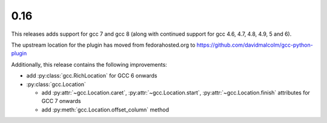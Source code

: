 .. Copyright 2018 David Malcolm <dmalcolm@redhat.com>
   Copyright 2018 Red Hat, Inc.

   This is free software: you can redistribute it and/or modify it
   under the terms of the GNU General Public License as published by
   the Free Software Foundation, either version 3 of the License, or
   (at your option) any later version.

   This program is distributed in the hope that it will be useful, but
   WITHOUT ANY WARRANTY; without even the implied warranty of
   MERCHANTABILITY or FITNESS FOR A PARTICULAR PURPOSE.  See the GNU
   General Public License for more details.

   You should have received a copy of the GNU General Public License
   along with this program.  If not, see
   <http://www.gnu.org/licenses/>.

0.16
~~~~

This releases adds support for gcc 7 and gcc 8  (along with continued
support for gcc 4.6, 4.7, 4.8, 4.9, 5 and 6).

The upstream location for the plugin has moved from fedorahosted.org
to https://github.com/davidmalcolm/gcc-python-plugin

Additionally, this release contains the following improvements:

* add :py:class:`gcc.RichLocation` for GCC 6 onwards

* :py:class:`gcc.Location`

  * add :py:attr:`~gcc.Location.caret`, :py:attr:`~gcc.Location.start`,
    :py:attr:`~gcc.Location.finish` attributes for GCC 7 onwards

  * add :py:meth:`gcc.Location.offset_column` method
